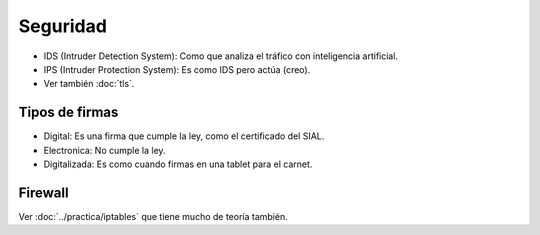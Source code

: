 Seguridad
=========

.. todo::

   Hacer

   - Introducción

   - Legislación??

   - Políticas??

   - Criptografía simétrica, asimétrica, clave pública, cifrado irreversible,
     hash

   - Firma digital

   - Recursos de protección??

   - Firewall

   - Proxy

   - Perfect Forward Secrecy?

   - Diffie-Hellman

   - Se usa claves simetricas para que sea mas rapido computacionalmente

- IDS (Intruder Detection System): Como que analiza el tráfico con inteligencia
  artificial.

- IPS (Intruder Protection System): Es como IDS pero actúa (creo).

- Ver también :doc:`tls`.

Tipos de firmas
----------------

- Digital: Es una firma que cumple la ley, como el certificado del SIAL.

- Electronica: No cumple la ley.

- Digitalizada: Es como cuando firmas en una tablet para el carnet.


Firewall
--------

Ver :doc:`../practica/iptables` que tiene mucho de teoría también.


